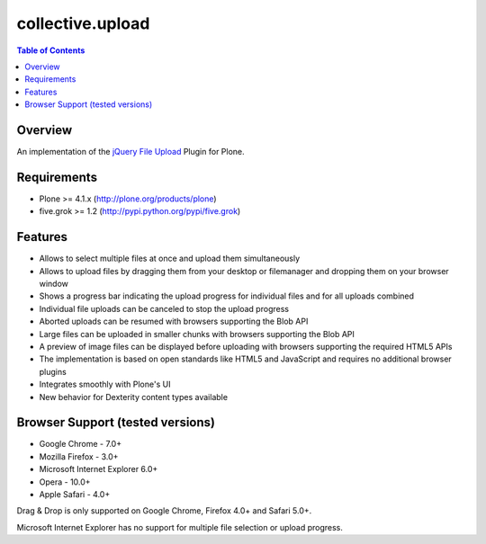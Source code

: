 *****************
collective.upload
*****************

.. contents:: Table of Contents

Overview
--------

An implementation of the `jQuery File Upload
<http://blueimp.github.com/jQuery-File-Upload/>`_ Plugin for Plone.

Requirements
------------

* Plone >= 4.1.x (http://plone.org/products/plone)
* five.grok >= 1.2 (http://pypi.python.org/pypi/five.grok)

Features
--------

* Allows to select multiple files at once and upload them simultaneously
* Allows to upload files by dragging them from your desktop or filemanager and
  dropping them on your browser window
* Shows a progress bar indicating the upload progress for individual files and
  for all uploads combined
* Individual file uploads can be canceled to stop the upload progress
* Aborted uploads can be resumed with browsers supporting the Blob API
* Large files can be uploaded in smaller chunks with browsers supporting the
  Blob API
* A preview of image files can be displayed before uploading with browsers
  supporting the required HTML5 APIs
* The implementation is based on open standards like HTML5 and JavaScript and
  requires no additional browser plugins
* Integrates smoothly with Plone's UI
* New behavior for Dexterity content types available

Browser Support (tested versions)
---------------------------------

* Google Chrome - 7.0+
* Mozilla Firefox - 3.0+
* Microsoft Internet Explorer 6.0+
* Opera - 10.0+
* Apple Safari - 4.0+

Drag & Drop is only supported on Google Chrome, Firefox 4.0+ and Safari 5.0+.

Microsoft Internet Explorer has no support for multiple file selection or
upload progress.
